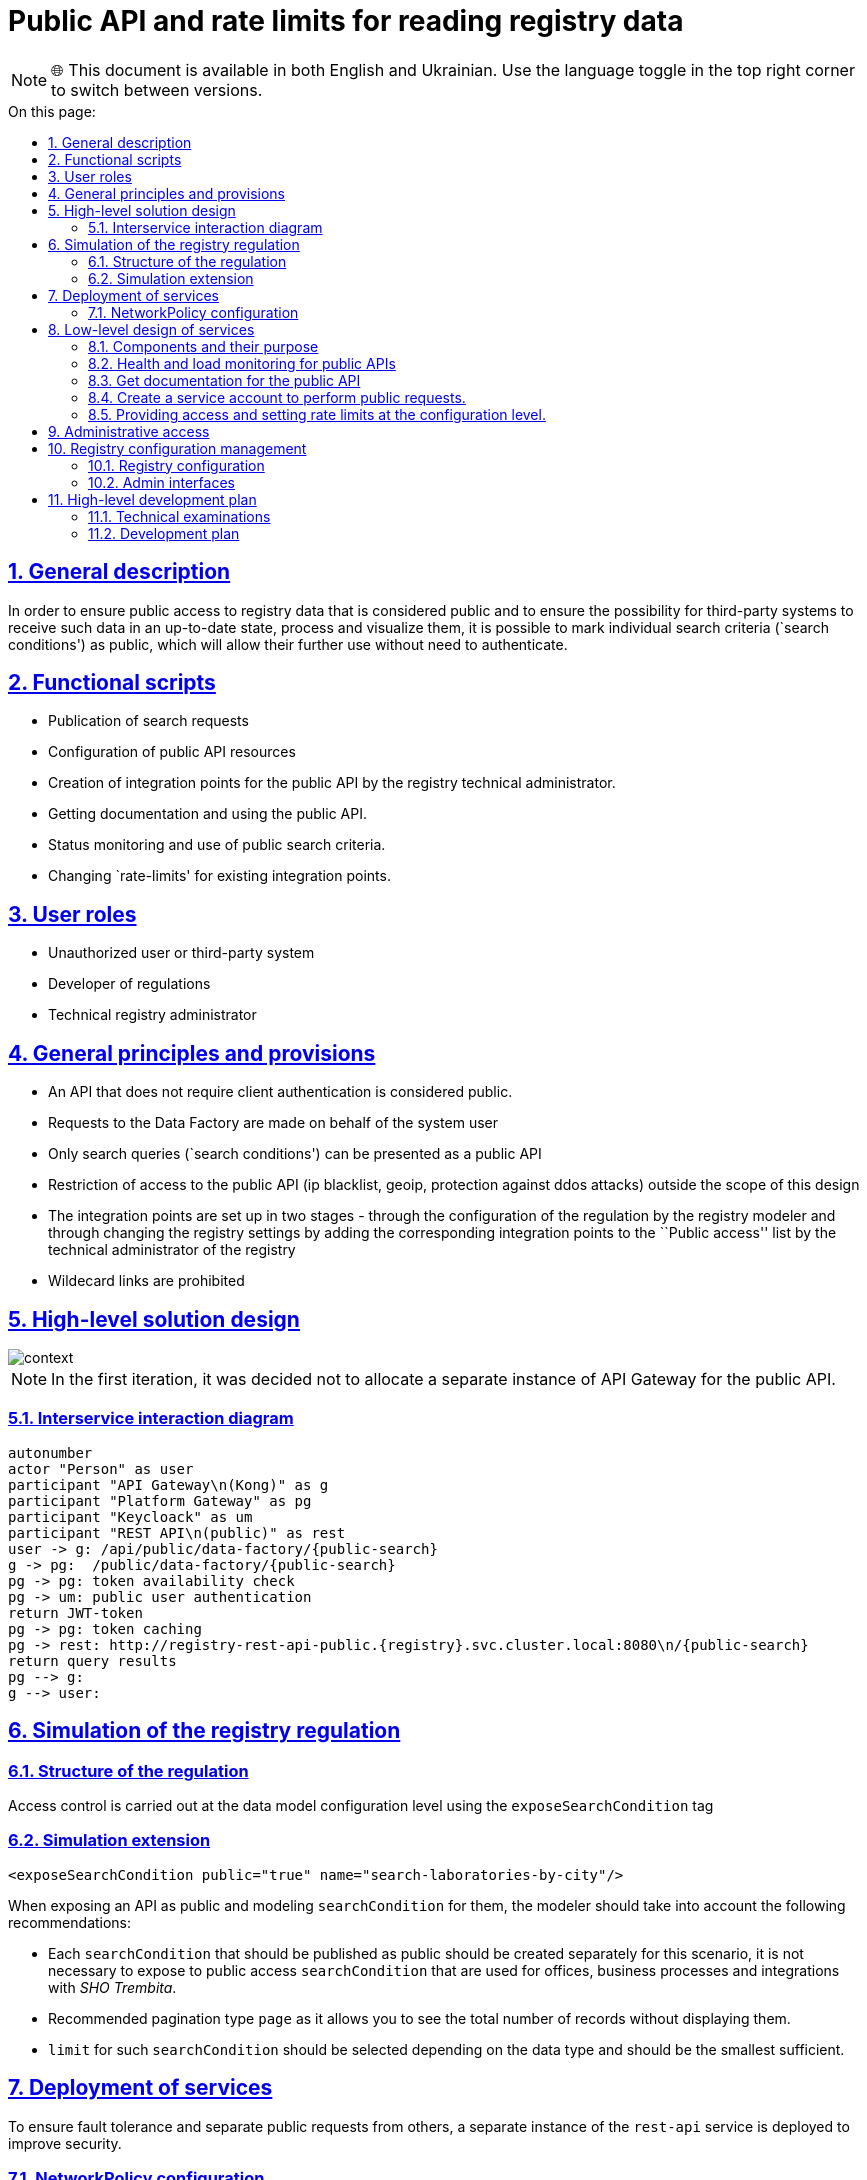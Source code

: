 :toc-title: On this page:
:toc: preamble
:toclevels: 5
:experimental:
:sectnums:
:sectnumlevels: 5
:sectanchors:
:sectlinks:
:partnums:

= Public API and rate limits for reading registry data

NOTE: 🌐 This document is available in both English and Ukrainian. Use the language toggle in the top right corner to switch between versions.

== General description

//Для забезпечення доступу широкого загалу до даних реєстру які вважаються публічними та забезпечення можливості для сторонніх систем отримувати такі дані в актуальному стані, обробляти та візуалізувати їх, надається можливість позначати окремі пошукові критерії (`search conditions`) як публічні, що дозволить надалі використовувати їх без необхідності автентифікуватись.
In order to ensure public access to registry data that is considered public and to ensure the possibility for third-party systems to receive such data in an up-to-date state, process and visualize them, it is possible to mark individual search criteria (`search conditions') as public, which will allow their further use without need to authenticate.

////
== Функціональні сценарії

* Публікація пошукових запитів
* Конфігурація ресурсів публічного API
* Створення точок інтеграції для публічного API технічним адміністратором реєстру.
* Отримання документації та використання публічного API.
* Моніторинг стану та використання публічних пошукових критеріїв.
* Зміна `rate-limit`-ів для існуючих точок інтеграції.
////

== Functional scripts

* Publication of search requests
* Configuration of public API resources
* Creation of integration points for the public API by the registry technical administrator.
* Getting documentation and using the public API.
* Status monitoring and use of public search criteria.
* Changing `rate-limits' for existing integration points.

////
== Ролі користувачів

* Не авторизований користувач або стороння система
* Розробник регламенту
* Технічний адміністратор реєстру
////
== User roles

* Unauthorized user or third-party system
* Developer of regulations
* Technical registry administrator

////
== Загальні принципи та положення

* Публічним вважаються той API який не потребує автентифікації з боку клієнта.
* Запити до Дата Фабрики здійснюються від імені системного користувача
* В якості публічного API може бути представлені тільки пошукові запити (`search conditions`)
* Обмеження доступу до публічного API (ip blacklist, geoip, захист від ddos-атак) поза межами даного дизайну
* Виставлення точок інтеграції здійснюється в два етапи - через конфігурацію регламенту моделювальником реєстру і через зміну налаштувань реєстру шляхом додавання відповідних точок інтеграції в перелік `Публічний доступ` технічним адміністратором реєстру
* Виставлення `wildecard` посилань є забороненим
////

== General principles and provisions

* An API that does not require client authentication is considered public.
* Requests to the Data Factory are made on behalf of the system user
* Only search queries (`search conditions') can be presented as a public API
* Restriction of access to the public API (ip blacklist, geoip, protection against ddos attacks) outside the scope of this design
* The integration points are set up in two stages - through the configuration of the regulation by the registry modeler and through changing the registry settings by adding the corresponding integration points to the ``Public access'' list by the technical administrator of the registry
* Wildecard links are prohibited

//== Високорівневий дизайн рішення
== High-level solution design

image::architecture/registry/operational/registry-management/platform-evolution/public-api/context.svg[]

[NOTE]
//В першій ітерації вирішено не виділяти окремий екземпляр API Gateway для публічного API.
In the first iteration, it was decided not to allocate a separate instance of API Gateway for the public API.


//=== Діаграма міжсервісної взаємодії
=== Interservice interaction diagram

[plantuml]
////
----
autonumber
actor "Особа" as user
participant "API Gateway\n(Kong)" as g
participant "Platform Gateway" as pg
participant "Keycloack" as um
participant "REST API\n(public)" as rest
user -> g: /api/public/data-factory/{public-search}
g -> pg:  /public/data-factory/{public-search}
pg -> pg: перевірка наявності токена
pg -> um: автентифікація публічним користувачем
return JWT-токен
pg -> pg: кешування токена
pg -> rest: http://registry-rest-api-public.{registry}.svc.cluster.local:8080\n/{public-search}
return результати запиту
pg --> g:
g --> user:
----
////
----
autonumber
actor "Person" as user
participant "API Gateway\n(Kong)" as g
participant "Platform Gateway" as pg
participant "Keycloack" as um
participant "REST API\n(public)" as rest
user -> g: /api/public/data-factory/{public-search}
g -> pg:  /public/data-factory/{public-search}
pg -> pg: token availability check
pg -> um: public user authentication
return JWT-token
pg -> pg: token caching
pg -> rest: http://registry-rest-api-public.{registry}.svc.cluster.local:8080\n/{public-search}
return query results
pg --> g:
g --> user:
----


//== Моделювання регламенту реєстру
== Simulation of the registry regulation

//=== Структура регламенту
=== Structure of the regulation

//Управління доступом здійснюється на рівні конфігурації дата моделі за допомогою тегу `exposeSearchCondition`
Access control is carried out at the data model configuration level using the `exposeSearchCondition` tag

//=== Розширення для моделювання
=== Simulation extension

[source, xml]
----
<exposeSearchCondition public="true" name="search-laboratories-by-city"/>
----
////
При виставленні API як публічне, та моделюванні `searchCondition` для них моделювальнику слід взяти до уваги наступні рекомендації:

* Кожен `searchCondition` який має бути опублікований як публічний, має бути створений окремо для цього сценарію, не варто виставляти до публічного доступу `searchCondition` яки використовуються для кабінетів, бізнес процесів та інтеграцій з _ШБО Трембіта_.
* Рекомендований тип пагінації `page`, оскільки він дає змогу бачити загальну кількість записів не відображаючи їх.
* `limit` для таких `searchCondition` має бути підібраний в залежності від типу даних і має бути найменшим достатнім.
////

When exposing an API as public and modeling `searchCondition` for them, the modeler should take into account the following recommendations:

* Each `searchCondition` that should be published as public should be created separately for this scenario, it is not necessary to expose to public access `searchCondition` that are used for offices, business processes and integrations with _SHO Trembita_.
* Recommended pagination type `page` as it allows you to see the total number of records without displaying them.
* `limit` for such `searchCondition` should be selected depending on the data type and should be the smallest sufficient.

//== Розгортання сервісів
== Deployment of services

//Для забезпечення відмовостійкості та відокремлення публічних запитів від інших задля підвищення безпеки розгортається окремий екземпляр сервісу `rest-api`.
To ensure fault tolerance and separate public requests from others, a separate instance of the `rest-api` service is deployed to improve security.

//=== Конфігурація NetworkPolicy
=== NetworkPolicy configuration
////
Публічний екземпляр `REST API` можу бути доступний лише:

* Користувач `public-user` з `realm`-у `external-system`
* Тільки за допомогою метода `GET`
* Тільки до `url` які були виставлені публічно та посилання до OpenAPI специфікації
* Технічні лінки для актуатора та health-check мають бути доступні тільки в середині кластеру
////

A public `REST API' instance can only be accessed:

* User `public-user` from `realm` to `external-system`
* Only using the `GET` method
* Only to `urls' that have been exposed publicly and links to the OpenAPI specification
* Technical links for the actuator and health-check should be available only in the middle of the cluster

//== Низькорівневий дизайн сервісів
== Low-level design of services

//=== Компоненти та їх призначення
=== Components and their purpose

////
|===
|Компонент|Призначення

|infrastructure/monitoring
|Встановлення та конфігурація моніторингу платформи
|data-architecture/libraries/ddm-starter-swagger
|Бібліотека для генерації `OpenAPI`-специфікації на основі внутрішніх правил
|general/registry-configuration
|Конфігурація та створення ресурсів реєстру
| general/kong-admin-tools
|Конфігурація глабальних плагінів для API Gateway
|===
////

|===
|Component|Appointment

|infrastructure/monitoring
|Installation and configuration of platform monitoring
|data-architecture/libraries/ddm-starter-swagger
|A library for generating an OpenAPI specification based on internal rules
|general/registry-configuration
|Configuration and creation of registry resources
| general/kong-admin-tools
|Configuration of global plugins for API Gateway
|===

//=== Моніторинг стану та навантаження для публічних API
=== Health and load monitoring for public APIs

//Для моніторингу актуального стану API метрики знімаються з `API Gateway` (`Kong`) за допомогою плагіну:
To monitor the current state of the API, metrics are downloaded from `API Gateway` (`Kong`) using the plugin:

[source, yaml]
----
apiVersion: configuration.konghq.com/v1
kind: KongClusterPlugin
metadata:
  name: kong-prometheus-plugin
  annotations:
    kubernetes.io/ingress.class: kong
  labels:
    global: "true"
config:
  status_code_metrics: true
  latency_metrics: true
  bandwidth_metrics: true
  per_consumer: true
plugin: prometheus
----

[WARNING]
//Дана конфігурація буде застосована до всіх абсолютно точок інтеграції, які виставлені через `API Gateway`.
//Згідно з документацією дані налаштування можуть призводити до погіршення швидкодії `API Gateway`-ю, тому при суттєвій деградації швидкодії перелік метрик можна переглянути в бік зменшення, і винести їх конфігурацію на рівень окремих точок інтеграції.

This configuration will be applied to absolutely all integration points that are exposed through `API Gateway`.
According to the documentation, these settings can lead to a deterioration in the performance of ``API Gateway'', therefore, in the case of significant performance degradation, the list of metrics can be revised downwards, and their configuration can be brought to the level of individual integration points.

//Створення сервісу для збирання метрик
Creating a service for collecting metrics
[source, yaml]
----
apiVersion: v1
kind: Service
metadata:
  name: kong-prometheus-monitoring
  labels:
    app: kong-prometheus-monitoring
spec:
  selector:
    app.kubernetes.io/name: kong
  type: ClusterIP
  ports:
  - name: metrics
    protocol: TCP
    port: 8100
    targetPort: 8100
----

and `ServiceMonitor`
[source, yaml]
----
apiVersion: monitoring.coreos.com/v1
kind: ServiceMonitor
metadata:
  name: kong-service-monitor
spec:
  namespaceSelector:
    any: true
  endpoints:
  - port: metrics
  selector:
    matchLabels:
      app: kong-prometheus-monitoring
----
//За основу Grafana Dashboard пропонується взяти https://grafana.com/grafana/dashboards/7424-kong-official/[офіційну].
//Створення `ConfigMap` з дашбордом для моніторингу
It is suggested to use https://grafana.com/grafana/dashboards/7424-kong-official/[official] as a basis for the Grafana Dashboard.
Creation of `ConfigMap` with dashboard for monitoring

.monitoring/deploy-templates/dashboard/public-api.yaml
[source, yaml]
----
apiVersion: v1
kind: ConfigMap
metadata:
  name: grafana-public-api
data:
  public-api-statistic.json: |-
  ...
----


.monitoring/deploy-templates/values.yaml
[source, yaml]
----
dashboardsConfigMaps:
  - configMapName: grafana-public-api
    fileName: public-api-statistic.json
----

////
Ключові метрики:

* Кількість запитів по кожній точці інтеграції
* Кількість успішних 2хх кодів, помилок сервера 5хх, та помилок клієнту 4хх, всі інші коди можуть бути винесені в окрему групу
* Статистика швидкодії (найдовший запит, середні, найшвидший )
////
Key metrics:

* The number of requests for each integration point
* The number of successful 2xx codes, 5xx server errors, and 4xx client errors, all other codes can be assigned to a separate group
* Performance statistics (longest request, average, fastest)

//=== Отримання документації до публічного API
=== Get documentation for the public API

//Отримання специфікації (`OpenAPI`) для API який був позначений як публічний. (https://springdoc.org/faq.html#how-can-i-agreagte-external-endpoints-exposing-openapi-3-spec-inside-one-single-application[приклад])
Getting the specification (`OpenAPI`) for an API that has been marked as public. (https://springdoc.org/faq.html#how-can-i-agreagte-external-endpoints-exposing-openapi-3-spec-inside-one-single-application[example])

//`Rate-limit`-и не застосовуються до посилання документації, проте для зменшення навантаження на сервіс, відповідь додатково кешується на `API Gateway` (`Kong`) за допомогою `proxy-cache` плагіна.
`Rate-limits' are not applied to the documentation link, however, to reduce the load on the service, the response is additionally cached on the `API Gateway' (`Kong') using the `proxy-cache' plugin.

//Застосовується `TTL-based` кешування.
//Конфігурація якого здійснюється на рівні конфігурації плагіну через `Gerrit`

TTL-based caching is used.
The configuration of which is carried out at the plug-in configuration level through `Gerrit`
////
Загальні вимоги до конфігурації кешування:

* Кешування встановлюється тільки посилання до документації та тільки `GET` методу
* `TTL` за замовчанням 15 хвилин
* Кеш зберігається в пам`яті `API Gateway`-ю
////
General caching configuration requirements:

* Caching is set only by the reference to the documentation and only by the `GET` method
* ``TTL'' is 15 minutes by default
* The cache is stored in memory by API Gateway

//=== Створення сервісного облікового запису для виконання публічних запитів.
=== Create a service account to perform public requests.

//Попри те що формально точки інтеграції є публічними, для підтримання однорідності аудиту та логування в середині платформи, такі запити будуть здійснюватись від імені службового користувача з `realm`-у `external-system`.
//Створення службового користувача `public-user` для авторизації на рівні `platform-gateway`.

Although formally the integration points are public, in order to maintain uniformity of auditing and logging in the middle of the platform, such requests will be made on behalf of the official user from `realm' to `external-system'.
Creation of service user `public-user` for authorization at `platform-gateway` level.

.general/registry-configuration/values.yaml
[source, yaml]
----
    publicUser:
      name: public-user
      clientId: public-user
      public: false
      secretName: keycloak-public-user-client-secret
      targetRealm:
        name: external-system
    ...
----

//=== Надання доступу та встановлення rate limit-ів на рівні конфігурації.
=== Providing access and setting rate limits at the configuration level.
////
Для всіх `url` з переліку має бути вимкнена перевірка заголовків автентифікації.

Налаштування сервіса мають бути такими щоб `GET` запит до https://{domin}/api/public/data-factory/search-laboratories-by-city
здійснював запит до `registry-rest-api-public.{registry-namespace}.svc.cluster.local:8080/search-laboratories-by-city`
////
Authentication header checking must be disabled for all `urls' listed.

The service settings should be such that ``GET'' request to https://{domin}/api/public/data-factory/search-laboratories-by-city
made a request to `registry-rest-api-public.{registry-namespace}.svc.cluster.local:8080/search-laboratories-by-city`

//.Приклад спрощеної конфігурації
.An example of a simplified configuration
[source, yaml]
----
apiVersion: v1
kind: Service
metadata:
  name: public-city-lab-route
  labels:
    app: registry-rest-api-public
  annotations:
    konghq.com/plugins: post-transformer, city-lab-rate-limiting
    konghq.com/override: registry-rest-api-public:/search-laboratories-by-city
    konghq.com/path: /search-laboratories-by-city
spec:
  ports:
  - port: 80
    targetPort: 8080
    protocol: TCP
    name: registry-rest-api-public
  selector:
    app: registry-rest-api-public
----
////
Загальні вимоги до конфігурації `rate-limit`-ів:

* Лічильник запитів зберігається в пам`яті `Redis`
* Встановлюється на рівні точок інтеграції (`роутів`)
* Ведеться для кожної `IP`-адреси користувача
////

General requirements for the configuration of rate-limits:

* The request counter is stored in ``Redis'' memory
* Set at the level of integration points (`routes')
* Maintained for each `IP' address of the user

//.Приклад конфігурації основних аспектів
.An example of the configuration of the main aspects
[source, yaml]
----
apiVersion: configuration.konghq.com/v1
kind: KongPlugin
metadata:
  name: city-lab-rate-limiting
plugin: rate-limiting
config:
  second: 5
  hour: 100
  limit_by: ip
  policy: redis
  ...
----

//== Адміністративний доступ
== Administrative access

//Задля запобігання помилкового виставлення API в якості публічного, передбачається необхідність конфігурації таких точок інтеграції не тільки моделювальником регламенту, але і технічним адміністратором реєстру. Також технічний адміністратор реєстру має виставити `rate limit`-и.
In order to prevent the API from being mistakenly presented as public, it is assumed that such integration points need to be configured not only by the modeler of the regulation, but also by the technical administrator of the registry. Also, the technical administrator of the registry should set rate limits.

//== Управління конфігурацією реєстру
== Registry configuration management

//Управління здійснюється шляхом додавання технічним адміністратором реєстру шляхів до списку `Публічний доступ`,
Management is carried out by adding the path registry to the `Public access` list by the technical administrator,

//У випадку видалення існуючих точок інтеграції або тимчасове вимкнення їх при зверненні до них користувач отримує, що таких точок інтеграції не існує `HTTP 404`.
In case of deleting existing integration points or temporarily disabling them when accessing them, the user receives `HTTP 404` that such integration points do not exist.

//=== Конфігурація реєстру
=== Registry configuration

//В `Helm` чарті `registry-configurations` секція публічне `API` яка передбачає конфігурацію технічної назви для публічного `API`, відносного шляху до точки інтеграції в `public-rest-api` та лімітів.
In `Helm`  chart `registry-configurations` section public `API` which provides configuration of technical name for public `API`, relative path to integration point in `public-rest-api` and limits.
[source, yaml]
----
publicApi:
  - name: city-lab
    enabled: true
    url: /search-laboratories-by-city
    limits:
        second: 5
        hour: 100
  - ...
----

//Поточні значення використовуються для створення `kong` сервісу та конфігурації `rate-limit` плагіна до нього.
The current values are used to create the `kong` service and configure the `rate-limit` plugin for it.

//При досягнені ліміту, формується відповідь від API Gateway з кодом 429 та тілом
When the limit is reached, a response from API Gateway with code 429 and a body is generated
[source, json]
----
{ "message": "API rate limit exceeded" }
----

////
|===
|Назва атрибута |Функціональне значення

|name
|Технічна назва правила, служить унікальним ідентифікатором правила і не може бути змінена

|enabled
|Відображає стан точки інтеграції, у випадку false роут не видаляється API Gateway формує відповідь з кодом 503

|url
|Відносний шлях до пошукового запису, може бути змінений

|limits
|Перелік лімітів які застосовуються до точки інтеграції

|===
////
|===
|Attribute name |Functional value

|name
|The technical name of the rule, serves as the unique identifier of the rule and cannot be changed

|enabled
|Displays the state of the integration point, if false the route is not removed API Gateway generates a response with code 503

|url
|The relative path to the search entry can be changed

|limits
|List of limits applied to the integration point

|===

//=== Інтерфейси адміністратора
=== Admin interfaces


https://www.figma.com/file/mWTVRcPrvFwsek4o4eJlFp/05-Admin-Console?type=design&node-id=4166-41260&t=jYpg90NpnfO39BIL-0[Actual mockups]

image::architecture/registry/operational/registry-management/platform-evolution/public-api/public-api-add.png[]
image::architecture/registry/operational/registry-management/platform-evolution/public-api/public-api-list.png[]

//== Високорівневий план розробки
== High-level development plan

//=== Технічні експертизи
=== Technical examinations

* FE
* BE

//=== План розробки
=== Development plan
////
* Публічне API
** Розширення схеми та бібліотеки `Liquibase`.
** Зміна шаблону розгортання для `registry-rest-api`.
** Додавання плагіну для збирання метрик з `API Gateway`.
** Адаптація та розгортання дашборд Grafana.
** Додавання секції для конфігурації публічного `API` в `registry-configuration`.
** Додавання валідація унікальності імені та `url` на пайплайні внесення змін в реєстр.
** Додавання типу інтеграції "Публічний доступ" на рівні Технічної консолі адміністратора та конфігурації `registry-configuration` з конфігурації реєстру.
* Rate limits
** Зміна шаблону розгортання та створення плагінів `rate limit`-ів в `registry-configuration`
** Розширення секції конфігурації публічне API `rate limit`-ами.
** Додавання перевірки наявності рейт лімітів на пайплайні внесення змін в реєстр.
** Налаштування кешування документації
** Винесення налаштувань на рівень конфігурації реєстру.
** Додавання можливості конфігурації через адміністративну консоль.
////

* Public API
** Extension of ``Liquibase'' scheme and library.
** Changed deployment template for `registry-rest-api`.
** Adding plugin for collecting metrics from `API Gateway`.
** Grafana dashboard adaptation and deployment.
** Adding section to configure public `API` in `registry-configuration`.
** Adding validation of the uniqueness of the name and `url' to the pipeline of making changes to the registry.
** Adding "Public access" integration type at Admin Technical Console level and configuration `registry-configuration` from registry configuration.
* Rate limits
** Change of deployment template and creation of `rate limit' plugins in `registry-configuration'
** Extension of the configuration section of the public API with rate limits.
** Adding a check for the presence of rate limits on the pipeline of making changes to the register.
** Documentation caching settings
** Transferring settings to the registry configuration level.
** Adding the ability to configure through the administrative console.